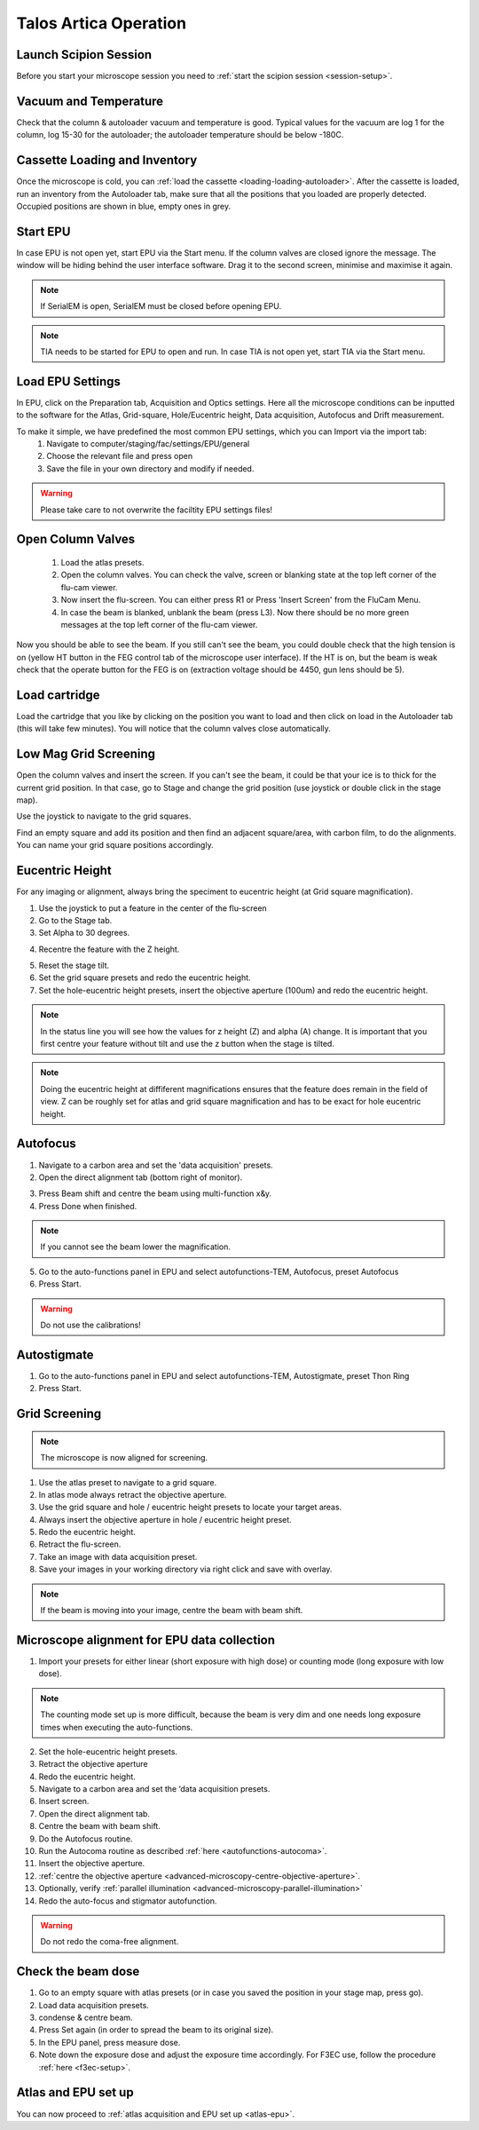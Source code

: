 
Talos Artica Operation
======================
 

Launch Scipion Session
----------------------
Before you start your microscope session you need to :ref:`start the scipion session <session-setup>`.


Vacuum and Temperature
-----------------------

Check that the column & autoloader vacuum and temperature is good.  Typical values for the vacuum are log 1 for the column, log 15-30 for the autoloader; the autoloader temperature should be below -180C.

.. image:: /images/talos/vacuum.PNG
.. image:: /images/talos/temperature_control.PNG


Cassette Loading and Inventory
------------------------------
 

Once the microscope is cold, you can :ref:`load the cassette <loading-loading-autoloader>`. After the cassette is loaded, run an inventory from the Autoloader tab, make sure that all the positions that you loaded are properly detected. Occupied positions are shown in blue, empty ones in grey.

.. image:: /images/talos/autoloader.PNG


Start EPU
---------

In case EPU is not open yet, start EPU via the Start menu. If the column valves are closed ignore the message. The window will be hiding behind the user interface software. Drag it to the second screen, minimise and maximise it again. 


.. note::

    If SerialEM is open, SerialEM must be closed before opening EPU.
    

.. note::

    TIA needs to be started for EPU to open and run. In case TIA is not open yet, start TIA via the Start menu.


Load EPU Settings
-----------------

In EPU, click on the Preparation tab, Acquisition and Optics settings. Here all the microscope conditions can be inputted to the software for the Atlas, Grid-square, Hole/Eucentric height, Data acquisition, Autofocus and Drift measurement.

To make it simple, we have predefined the most common EPU settings, which you can Import via the import tab:
 1. Navigate to computer/staging/fac/settings/EPU/general
 2. Choose the relevant file and press open
 3. Save the file in your own directory and modify if needed.
 
.. warning::

    Please take care to not overwrite the faciltity EPU settings files!
    

.. image:: /images/talos/import.png


Open Column Valves
-------------------

 1. Load the atlas presets.
 2. Open the column valves. You can check the valve, screen or blanking state at the top left corner of the flu-cam viewer. 
 3. Now insert the flu-screen. You can either press R1 or Press 'Insert Screen' from the FluCam Menu. 
 4. In case the beam is blanked, unblank the beam (press L3). Now there should be no more green messages at the top left corner of the flu-cam viewer.

.. image:: /images/talos/screen-screen-lift.PNG

Now you should be able to see the beam. If you still can't see the beam, you could double check that the high tension is on (yellow HT button in the FEG control tab of the microscope user interface). If the HT is on, but the beam is weak check that the operate button for the FEG is on (extraction voltage should be 4450, gun lens should be 5).

Load cartridge
---------------
      
Load the cartridge that you like by clicking on the position you want to load and then click on load in the Autoloader tab (this will take few minutes). You will notice that the column valves close automatically. 


Low Mag Grid Screening
----------------------

Open the column valves and insert the screen. If you can't see the beam, it could be that your ice is to thick for the current grid position. In that case, go to Stage and change the grid position (use joystick or double click in the stage map).

.. image:: /images/talos/stage1.PNG

Use the joystick to navigate to the grid squares.

.. image:: /images/talos/panel.png

Find an empty square and add its position and then find an adjacent square/area, with carbon film, to do the alignments. You can name your grid square positions accordingly.

.. image:: /images/talos/stage2.PNG


Eucentric Height
----------------

For any imaging or alignment, always bring the speciment to eucentric height (at Grid square magnification). 

1. Use the joystick to put a feature in the center of the flu-screen 
2. Go to the Stage tab.
3. Set Alpha to 30 degrees.

.. image:: /images/talos/stage1.PNG

4. Recentre the feature with the Z height.

.. image:: /images/talos/z_height.png

5. Reset the stage tilt.
6. Set the grid square presets and redo the eucentric height.
7. Set the hole-eucentric height presets, insert the objective aperture (100um) and redo the eucentric height.

.. image:: /images/talos/apertures1.PNG

.. note::

   In the status line you will see how the values for z height (Z) and alpha (A) change. It is important that you first centre your feature without tilt and use the z button when the stage is tilted.
   
.. note::

    Doing the eucentric height at diffiferent magnifications ensures that the feature does remain in the field of view. Z can be roughly set for atlas and grid square magnification and has to be exact for hole eucentric height.


Autofocus
---------

1. Navigate to a carbon area and set the 'data acquisition' presets.
2. Open the direct alignment tab (bottom right of monitor).

.. image:: /images/talos/direct_alignments.PNG

3. Press Beam shift and centre the beam using multi-function x&y.
4. Press Done when finished.

.. note::

   If you cannot see the beam lower the magnification.

5. Go to the auto-functions panel in EPU and select autofunctions-TEM, Autofocus, preset Autofocus
6. Press Start.

.. image:: /images/talos/autofocus_1.PNG

.. warning::

    Do not use the calibrations!
    
Autostigmate
------------

1. Go to the auto-functions panel in EPU and select autofunctions-TEM,  Autostigmate, preset Thon Ring
2. Press Start.

.. image:: /images/talos/stigmate_1.PNG


Grid Screening
--------------

.. note::

   The microscope is now aligned for screening. 

1. Use the atlas preset to navigate to a grid square.
2. In atlas mode always retract the objective aperture.
3. Use the grid square and hole / eucentric height presets to locate your target areas.
4. Always insert the objective aperture in  hole / eucentric height preset.
5. Redo the eucentric height.
6. Retract the flu-screen.
7. Take an image with data acquisition preset.
8. Save your images in your working directory via right click and save with overlay.

.. note::
   
   If the beam is moving into your image, centre the beam with beam shift.
   
   
Microscope alignment for EPU data collection
--------------------------------------------

1. Import your presets for either linear (short exposure with high dose) or counting mode (long exposure with low dose). 

.. note::

    The counting mode set up is more difficult, because the beam is very dim and one needs long exposure times when executing the auto-functions.

2. Set the hole-eucentric height presets.
3. Retract the objective aperture
4. Redo the eucentric height.
5. Navigate to a carbon area and set the ‘data acquisition presets.
6. Insert screen.
7. Open the direct alignment tab.
8. Centre the beam with beam shift. 	
9. Do the Autofocus routine.
10. Run the Autocoma routine as described :ref:`here <autofunctions-autocoma>`.
11. Insert the objective aperture. 
12. :ref:`centre the objective aperture <advanced-microscopy-centre-objective-aperture>`.
13. Optionally, verify :ref:`parallel illumination <advanced-microscopy-parallel-illumination>`
14. Redo the auto-focus and stigmator autofunction.

.. warning::

    Do not redo the coma-free alignment.

Check the beam dose
-------------------

1. Go to an empty square with atlas presets (or in case you saved the position in your stage map, press go).
2. Load data acquisition presets.
3. condense & centre beam.
4. Press Set again (in order to spread the beam to its original size). 
5. In the EPU panel, press measure dose. 
6. Note down the exposure dose and adjust the exposure time accordingly. For F3EC use, follow the procedure :ref:`here <f3ec-setup>`.

Atlas and EPU set up
--------------------

You can now proceed to :ref:`atlas acquisition and EPU set up <atlas-epu>`.


